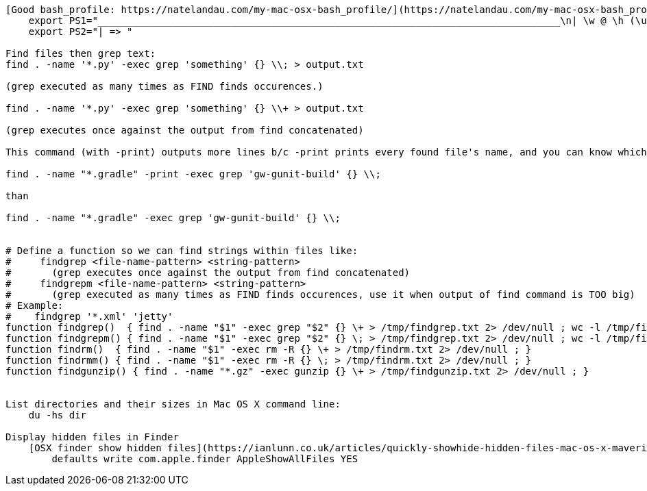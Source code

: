 ----
[Good bash_profile: https://natelandau.com/my-mac-osx-bash_profile/](https://natelandau.com/my-mac-osx-bash_profile/)
    export PS1="________________________________________________________________________________\n| \w @ \h (\u) \n| => "
    export PS2="| => "
  
Find files then grep text:
find . -name '*.py' -exec grep 'something' {} \\; > output.txt

(grep executed as many times as FIND finds occurences.)

find . -name '*.py' -exec grep 'something' {} \\+ > output.txt

(grep executes once against the output from find concatenated)

This command (with -print) outputs more lines b/c -print prints every found file's name, and you can know which file contains the content)

find . -name "*.gradle" -print -exec grep 'gw-gunit-build' {} \\;

than

find . -name "*.gradle" -exec grep 'gw-gunit-build' {} \\;


# Define a function so we can find strings within files like:
#     findgrep <file-name-pattern> <string-pattern>
#       (grep executes once against the output from find concatenated)
#     findgrepm <file-name-pattern> <string-pattern>
#       (grep executed as many times as FIND finds occurences, use it when output of find command is TOO big)
# Example:
#    findgrep '*.xml' 'jetty'
function findgrep()  { find . -name "$1" -exec grep "$2" {} \+ > /tmp/findgrep.txt 2> /dev/null ; wc -l /tmp/findgrep.txt ; }
function findgrepm() { find . -name "$1" -exec grep "$2" {} \; > /tmp/findgrep.txt 2> /dev/null ; wc -l /tmp/findgrep.txt ; }
function findrm()  { find . -name "$1" -exec rm -R {} \+ > /tmp/findrm.txt 2> /dev/null ; }
function findrmm() { find . -name "$1" -exec rm -R {} \; > /tmp/findrm.txt 2> /dev/null ; }
function findgunzip() { find . -name "*.gz" -exec gunzip {} \+ > /tmp/findgunzip.txt 2> /dev/null ; }


List directories and their sizes in Mac OS X command line:
    du -hs dir

Display hidden files in Finder
    [OSX finder show hidden files](https://ianlunn.co.uk/articles/quickly-showhide-hidden-files-mac-os-x-mavericks/):
        defaults write com.apple.finder AppleShowAllFiles YES
----

